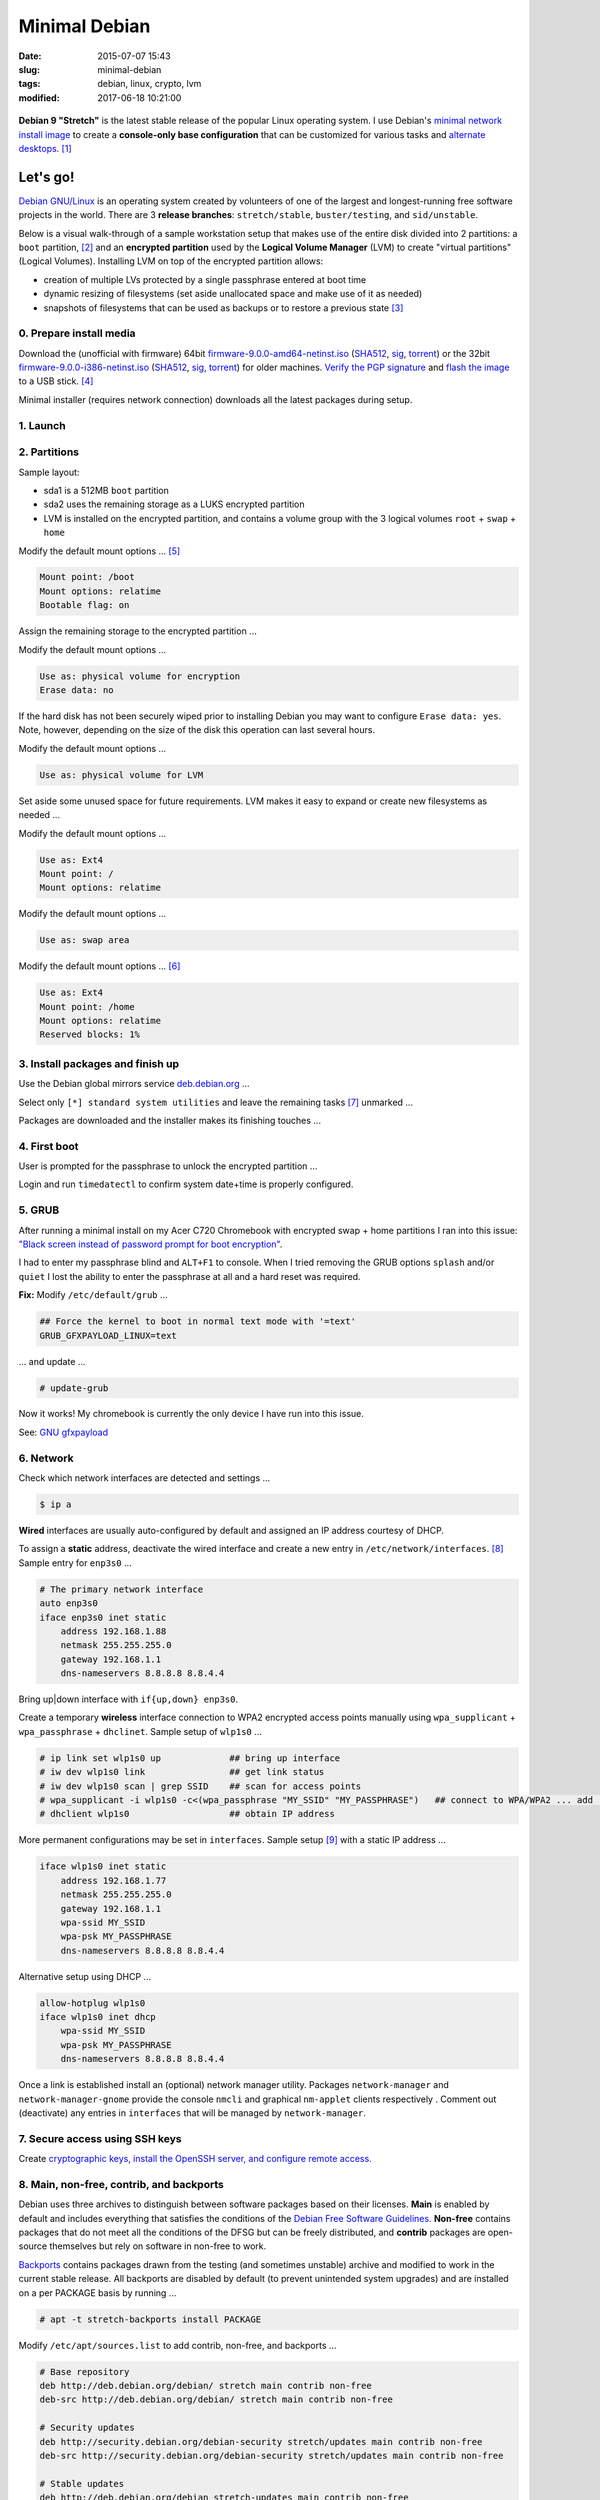 ==============
Minimal Debian
==============

:date: 2015-07-07 15:43
:slug: minimal-debian
:tags: debian, linux, crypto, lvm
:modified: 2017-06-18 10:21:00

.. figure:: images/debianVader.png
    :alt: Debian Vader
    :width: 960px
    :height: 355px

**Debian 9 "Stretch"** is the latest stable release of the popular Linux operating system. I use Debian's `minimal network install image <https://www.debian.org/CD/netinst/>`_ to create a **console-only base configuration** that can be customized for various tasks and `alternate desktops <http://www.circuidipity.com/i3-tiling-window-manager.html>`_. [1]_

Let's go!
=========

`Debian GNU/Linux <http://www.debian.org>`_ is an operating system created by volunteers of one of the largest and longest-running free software projects in the world. There are 3 **release branches**: ``stretch/stable``, ``buster/testing``, and ``sid/unstable``.

Below is a visual walk-through of a sample workstation setup that makes use of the entire disk divided into 2 partitions: a ``boot`` partition, [2]_ and an **encrypted partition** used by the **Logical Volume Manager** (LVM) to create "virtual partitions" (Logical Volumes). Installing LVM on top of the encrypted partition allows:

* creation of multiple LVs protected by a single passphrase entered at boot time
* dynamic resizing of filesystems (set aside unallocated space and make use of it as needed)
* snapshots of filesystems that can be used as backups or to restore a previous state [3]_

0. Prepare install media
------------------------

Download the (unofficial with firmware) 64bit `firmware-9.0.0-amd64-netinst.iso <https://cdimage.debian.org/cdimage/unofficial/non-free/cd-including-firmware/current/amd64/iso-cd/firmware-9.0.0-amd64-netinst.iso>`_ (`SHA512 <https://cdimage.debian.org/cdimage/unofficial/non-free/cd-including-firmware/current/amd64/iso-cd/SHA512SUMS>`__, `sig <https://cdimage.debian.org/cdimage/unofficial/non-free/cd-including-firmware/current/amd64/iso-cd/SHA512SUMS.sign>`__, `torrent <https://cdimage.debian.org/cdimage/unofficial/non-free/cd-including-firmware/current/amd64/bt-cd/firmware-9.0.0-amd64-netinst.iso.torrent>`__) or the 32bit `firmware-9.0.0-i386-netinst.iso <https://cdimage.debian.org/cdimage/unofficial/non-free/cd-including-firmware/current/i386/iso-cd/firmware-9.0.0-i386-netinst.iso>`__ (`SHA512 <https://cdimage.debian.org/cdimage/unofficial/non-free/cd-including-firmware/current/i386/iso-cd/SHA512SUMS>`__, `sig <https://cdimage.debian.org/cdimage/unofficial/non-free/cd-including-firmware/current/i386/iso-cd/SHA512SUMS.sign>`__, `torrent <https://cdimage.debian.org/cdimage/unofficial/non-free/cd-including-firmware/current/i386/bt-cd/firmware-9.0.0-i386-netinst.iso.torrent>`__) for older machines. `Verify the PGP signature <http://www.circuidipity.com/verify-pgp-signature-gnupg.html#verify-file-integrity>`_ and `flash the image <https://www.debian.org/releases/stable/amd64/ch04s03.html.en>`_ to a USB stick. [4]_

Minimal installer (requires network connection) downloads all the latest packages during setup.

1. Launch
---------

.. image:: images/screenshot/debianInstallLvm/001-stretch.png
    :align: center
    :alt: Install
    :width: 800px
    :height: 600px

.. image:: images/screenshot/debianInstallLvm/002.png
    :align: center
    :alt: Select Language
    :width: 800px
    :height: 600px

.. image:: images/screenshot/debianInstallLvm/003.png
    :alt: Select Location
    :align: center
    :width: 800px
    :height: 600px

.. image:: images/screenshot/debianInstallLvm/004.png
    :alt: Configure Keyboard
    :align: center
    :width: 800px
    :height: 600px

.. image:: images/screenshot/debianInstallLvm/005.png
    :alt: Hostname
    :align: center
    :width: 800px
    :height: 600px

.. image:: images/screenshot/debianInstallLvm/006.png
    :alt: Domain
    :align: center
    :width: 800px
    :height: 600px

.. image:: images/screenshot/debianInstallLvm/007.png
    :alt: Root password
    :align: center
    :width: 800px
    :height: 600px

.. image:: images/screenshot/debianInstallLvm/008.png
    :alt: Verify password
    :align: center
    :width: 800px
    :height: 600px

.. image:: images/screenshot/debianInstallLvm/009.png
    :alt: Full Name
    :align: center
    :width: 800px
    :height: 600px

.. image:: images/screenshot/debianInstallLvm/010.png
    :alt: Username
    :align: center
    :width: 800px
    :height: 600px

.. image:: images/screenshot/debianInstallLvm/011.png
    :alt: User password
    :align: center
    :width: 800px
    :height: 600px

.. image:: images/screenshot/debianInstallLvm/012.png
    :alt: Verify password
    :align: center
    :width: 800px
    :height: 600px

.. image:: images/screenshot/debianInstallLvm/013.png
    :alt: Select time zone
    :align: center
    :width: 800px
    :height: 600px

2. Partitions
-------------

Sample layout:

* sda1 is a 512MB ``boot`` partition
* sda2 uses the remaining storage as a LUKS encrypted partition
* LVM is installed on the encrypted partition, and contains a volume group with the 3 logical volumes ``root`` + ``swap`` + ``home``

.. image:: images/screenshot/debianInstallLvm/100.png
    :alt: Partitioning method
    :align: center
    :width: 800px
    :height: 600px

.. image:: images/screenshot/debianInstallLvm/101.png
    :alt: Partition disks
    :align: center
    :width: 800px
    :height: 600px


.. image:: images/screenshot/debianInstallLvm/102.png
    :alt: Partition table
    :align: center
    :width: 800px
    :height: 600px

.. image:: images/screenshot/debianInstallLvm/103.png
    :alt: Free space
    :align: center
    :width: 800px
    :height: 600px

.. image:: images/screenshot/debianInstallLvm/104.png
    :alt: New partition
    :align: center
    :width: 800px
    :height: 600px

.. image:: images/screenshot/debianInstallLvm/105.png
    :alt: Partition size
    :align: center
    :width: 800px
    :height: 600px

.. image:: images/screenshot/debianInstallLvm/106.png
    :alt: Primary partition
    :align: center
    :width: 800px
    :height: 600px

.. image:: images/screenshot/debianInstallLvm/107.png
    :alt: Beginning
    :align: center
    :width: 800px
    :height: 600px

Modify the default mount options ... [5]_

.. code-block:: bash

    Mount point: /boot
    Mount options: relatime
    Bootable flag: on

.. image:: images/screenshot/debianInstallLvm/108.png
    :alt: Boot
    :align: center
    :width: 800px
    :height: 600px

.. image:: images/screenshot/debianInstallLvm/109.png
    :alt: Free space
    :align: center
    :width: 800px
    :height: 600px

.. image:: images/screenshot/debianInstallLvm/104.png
    :alt: New partition
    :align: center
    :width: 800px
    :height: 600px

Assign the remaining storage to the encrypted partition ...

.. image:: images/screenshot/debianInstallLvm/110.png
    :alt: Partition size
    :align: center
    :width: 800px
    :height: 600px

.. image:: images/screenshot/debianInstallLvm/106.png
    :alt: Primary partition
    :align: center
    :width: 800px
    :height: 600px

Modify the default mount options ...

.. code-block:: bash

    Use as: physical volume for encryption
    Erase data: no

If the hard disk has not been securely wiped prior to installing Debian you may want to configure ``Erase data: yes``. Note, however, depending on the size of the disk this operation can last several hours.

.. image:: images/screenshot/debianInstallLvm/111.png
    :alt: Physical volume for encryption
    :align: center
    :width: 800px
    :height: 600px

.. image:: images/screenshot/debianInstallLvm/112.png
    :alt: Configure encrypted volumes
    :align: center
    :width: 800px
    :height: 600px

.. image:: images/screenshot/debianInstallLvm/113.png
    :alt: Write changes
    :align: center
    :width: 800px
    :height: 600px

.. image:: images/screenshot/debianInstallLvm/114.png
    :alt: Create encrypted
    :align: center
    :width: 800px
    :height: 600px

.. image:: images/screenshot/debianInstallLvm/115.png
    :alt: Devices to encrypt
    :align: center
    :width: 800px
    :height: 600px

.. image:: images/screenshot/debianInstallLvm/116.png
    :alt: Finish
    :align: center
    :width: 800px
    :height: 600px

.. image:: images/screenshot/debianInstallLvm/117.png
    :alt: Passphrase
    :align: center
    :width: 800px
    :height: 600px

.. image:: images/screenshot/debianInstallLvm/118.png
    :alt: Verify passphrase
    :align: center
    :width: 800px
    :height: 600px

.. image:: images/screenshot/debianInstallLvm/119.png
    :alt: Partition disks
    :align: center
    :width: 800px
    :height: 600px

Modify the default mount options ...

.. code-block:: bash

    Use as: physical volume for LVM

.. image:: images/screenshot/debianInstallLvm/120.png
    :alt: Physical volume for LVM
    :align: center
    :width: 800px
    :height: 600px

.. image:: images/screenshot/debianInstallLvm/121.png
    :alt: Configure LVM
    :align: center
    :width: 800px
    :height: 600px

.. image:: images/screenshot/debianInstallLvm/122.png
    :alt: Write changes
    :align: center
    :width: 800px
    :height: 600px

.. image:: images/screenshot/debianInstallLvm/123.png
    :alt: Create volume group
    :align: center
    :width: 800px
    :height: 600px

.. image:: images/screenshot/debianInstallLvm/124.png
    :alt: Vg name
    :align: center
    :width: 800px
    :height: 600px

.. image:: images/screenshot/debianInstallLvm/125.png
    :alt: Device for vg
    :align: center
    :width: 800px
    :height: 600px

.. image:: images/screenshot/debianInstallLvm/126.png
    :alt: Create lv
    :align: center
    :width: 800px
    :height: 600px

.. image:: images/screenshot/debianInstallLvm/127.png
    :alt: Vg
    :align: center
    :width: 800px
    :height: 600px

.. image:: images/screenshot/debianInstallLvm/128.png
    :alt: Lv root
    :align: center
    :width: 800px
    :height: 600px

.. image:: images/screenshot/debianInstallLvm/129.png
    :alt: Lv root size
    :align: center
    :width: 800px
    :height: 600px

.. image:: images/screenshot/debianInstallLvm/130.png
    :alt: Create lv
    :align: center
    :width: 800px
    :height: 600px

.. image:: images/screenshot/debianInstallLvm/131.png
    :alt: Vg
    :align: center
    :width: 800px
    :height: 600px

.. image:: images/screenshot/debianInstallLvm/132.png
    :alt: Lv swap
    :align: center
    :width: 800px
    :height: 600px

.. image:: images/screenshot/debianInstallLvm/133.png
    :alt: Lv swap size
    :align: center
    :width: 800px
    :height: 600px

.. image:: images/screenshot/debianInstallLvm/134.png
    :alt: Create lv
    :align: center
    :width: 800px
    :height: 600px

.. image:: images/screenshot/debianInstallLvm/135.png
    :alt: Vg
    :align: center
    :width: 800px
    :height: 600px

.. image:: images/screenshot/debianInstallLvm/136.png
    :alt: Lv home
    :align: center
    :width: 800px
    :height: 600px

Set aside some unused space for future requirements. LVM makes it easy to expand or create new filesystems as needed ...

.. image:: images/screenshot/debianInstallLvm/137.png
    :alt: Lv home size
    :align: center
    :width: 800px
    :height: 600px

.. image:: images/screenshot/debianInstallLvm/138.png
    :alt: Finish lvm
    :align: center
    :width: 800px
    :height: 600px

.. image:: images/screenshot/debianInstallLvm/139.png
    :alt: Select lv root
    :align: center
    :width: 800px
    :height: 600px

Modify the default mount options ...

.. code-block:: bash

    Use as: Ext4
    Mount point: /
    Mount options: relatime

.. image:: images/screenshot/debianInstallLvm/140.png
    :alt: Lv root config
    :align: center
    :width: 800px
    :height: 600px

.. image:: images/screenshot/debianInstallLvm/141.png
    :alt: Select lv swap
    :align: center
    :width: 800px
    :height: 600px

Modify the default mount options ...

.. code-block:: bash

    Use as: swap area

.. image:: images/screenshot/debianInstallLvm/142.png
    :alt: Lv swap config
    :align: center
    :width: 800px
    :height: 600px

.. image:: images/screenshot/debianInstallLvm/143.png
    :alt: Select lv home
    :align: center
    :width: 800px
    :height: 600px

Modify the default mount options ... [6]_

.. code-block:: bash

    Use as: Ext4
    Mount point: /home
    Mount options: relatime
    Reserved blocks: 1%

.. image:: images/screenshot/debianInstallLvm/144.png
    :alt: Lv home config
    :align: center
    :width: 800px
    :height: 600px

.. image:: images/screenshot/debianInstallLvm/145.png
    :alt: Finish partitioning
    :align: center
    :width: 800px
    :height: 600px

.. image:: images/screenshot/debianInstallLvm/146.png
    :alt: Write changes
    :align: center
    :width: 800px
    :height: 600px

3. Install packages and finish up
---------------------------------

.. image:: images/screenshot/debianInstallLvm/200.png
    :alt: Configure package manager
    :align: center
    :width: 800px
    :height: 600px

Use the Debian global mirrors service `deb.debian.org <https://wiki.debian.org/DebianGeoMirror>`_ ...

.. image:: images/screenshot/debianInstallLvm/201-1.png
    :alt: Mirror hostname
    :align: center
    :width: 800px
    :height: 600px


.. image:: images/screenshot/debianInstallLvm/202.png
    :alt: Mirror directory
    :align: center
    :width: 800px
    :height: 600px


.. image:: images/screenshot/debianInstallLvm/203.png
    :alt: Proxy
    :align: center
    :width: 800px
    :height: 600px


.. image:: images/screenshot/debianInstallLvm/204.png
    :alt: Popularity contest
    :align: center
    :width: 800px
    :height: 600px

Select only ``[*] standard system utilities`` and leave the remaining tasks [7]_ unmarked ...
    
.. image:: images/screenshot/debianInstallLvm/205.png
    :alt: Software selection
    :align: center
    :width: 800px
    :height: 600px

Packages are downloaded and the installer makes its finishing touches ...

.. image:: images/screenshot/debianInstallLvm/206.png
    :alt: Downloading
    :align: center
    :width: 800px
    :height: 600px

.. image:: images/screenshot/debianInstallLvm/207.png
    :alt: Install GRUB to MBR
    :align: center
    :width: 800px
    :height: 600px

.. image:: images/screenshot/debianInstallLvm/208.png
    :alt: GRUB device
    :align: center
    :width: 800px
    :height: 600px

.. image:: images/screenshot/debianInstallLvm/209.png
    :alt: Finish
    :align: center
    :width: 800px
    :height: 600px

4. First boot
-------------

.. image:: images/screenshot/debianInstallLvm/300.png
    :alt: GRUB menu
    :align: center
    :width: 800px
    :height: 600px

User is prompted for the passphrase to unlock the encrypted partition ...

.. image:: images/screenshot/debianInstallLvm/301-1.png
    :alt: Unlock passphrase
    :align: center
    :width: 800px
    :height: 600px

.. image:: images/screenshot/debianInstallLvm/302-stretch.png
    :alt: Login
    :align: center
    :width: 800px
    :height: 600px

Login and run ``timedatectl`` to confirm system date+time is properly configured.

5. GRUB
-------

After running a minimal install on my Acer C720 Chromebook with encrypted swap + home partitions I ran into this issue: `"Black screen instead of password prompt for boot encryption" <https://bugs.launchpad.net/ubuntu/+source/cryptsetup/+bug/1375435>`_.

I had to enter my passphrase blind and ``ALT+F1`` to console. When I tried removing the GRUB options ``splash`` and/or ``quiet`` I lost the ability to enter the passphrase at all and a hard reset was required.

**Fix:** Modify ``/etc/default/grub`` ...

.. code-block:: bash

    ## Force the kernel to boot in normal text mode with '=text'
    GRUB_GFXPAYLOAD_LINUX=text

... and update ...

.. code-block:: bash

    # update-grub

Now it works! My chromebook is currently the only device I have run into this issue.

See: `GNU gfxpayload <https://www.gnu.org/software/grub/manual/html_node/gfxpayload.html>`_

6. Network
----------

Check which network interfaces are detected and settings ...

.. code-block:: bash

    $ ip a
    
**Wired** interfaces are usually auto-configured by default and assigned an IP address courtesy of DHCP.

To assign a **static** address, deactivate the wired interface and create a new entry in ``/etc/network/interfaces``. [8]_ Sample entry for ``enp3s0`` ...

.. code-block:: bash

    # The primary network interface
    auto enp3s0
    iface enp3s0 inet static
        address 192.168.1.88
        netmask 255.255.255.0
        gateway 192.168.1.1
        dns-nameservers 8.8.8.8 8.8.4.4

Bring up|down interface with ``if{up,down} enp3s0``.

Create a temporary **wireless** interface connection to WPA2 encrypted access points manually using ``wpa_supplicant`` + ``wpa_passphrase`` + ``dhclinet``. Sample setup of ``wlp1s0`` ...

.. code-block:: bash

    # ip link set wlp1s0 up             ## bring up interface
    # iw dev wlp1s0 link                ## get link status
    # iw dev wlp1s0 scan | grep SSID    ## scan for access points
    # wpa_supplicant -i wlp1s0 -c<(wpa_passphrase "MY_SSID" "MY_PASSPHRASE")   ## connect to WPA/WPA2 ... add '-B' to background process
    # dhclient wlp1s0                   ## obtain IP address

More permanent configurations may be set in ``interfaces``. Sample setup [9]_ with a static IP address ...

.. code-block:: bash

    iface wlp1s0 inet static
        address 192.168.1.77
        netmask 255.255.255.0
        gateway 192.168.1.1                                                              
        wpa-ssid MY_SSID
        wpa-psk MY_PASSPHRASE
        dns-nameservers 8.8.8.8 8.8.4.4                                                  
                                                                                     
Alternative setup using DHCP ...

.. code-block:: bash               
                                                                                     
    allow-hotplug wlp1s0
    iface wlp1s0 inet dhcp
        wpa-ssid MY_SSID
        wpa-psk MY_PASSPHRASE                                       
        dns-nameservers 8.8.8.8 8.8.4.4

Once a link is established install an (optional) network manager utility. Packages ``network-manager`` and ``network-manager-gnome`` provide the console ``nmcli`` and graphical ``nm-applet`` clients respectively . Comment out (deactivate) any entries in ``interfaces`` that will be managed by ``network-manager``.

7. Secure access using SSH keys
-------------------------------

Create `cryptographic keys, install the OpenSSH server, and configure remote access. <http://www.circuidipity.com/secure-remote-access-using-ssh-keys.html>`_

8. Main, non-free, contrib, and backports
-----------------------------------------

Debian uses three archives to distinguish between software packages based on their licenses. **Main** is enabled by default and includes everything that satisfies the conditions of the `Debian Free Software Guidelines. <https://www.debian.org/social_contract#guidelines>`_ **Non-free** contains packages that do not meet all the conditions of the DFSG but can be freely distributed, and **contrib** packages are open-source themselves but rely on software in non-free to work.

`Backports <https://backports.debian.org/>`_ contains packages drawn from the testing (and sometimes unstable) archive and modified to work in the current stable release. All backports are disabled by default (to prevent unintended system upgrades) and are installed on a per PACKAGE basis by running ...

.. code-block:: bash

    # apt -t stretch-backports install PACKAGE

Modify ``/etc/apt/sources.list`` to add contrib, non-free, and backports ...

.. code-block:: bash

    # Base repository
    deb http://deb.debian.org/debian/ stretch main contrib non-free
    deb-src http://deb.debian.org/debian/ stretch main contrib non-free

    # Security updates
    deb http://security.debian.org/debian-security stretch/updates main contrib non-free
    deb-src http://security.debian.org/debian-security stretch/updates main contrib non-free

    # Stable updates
    deb http://deb.debian.org/debian stretch-updates main contrib non-free
    deb-src http://deb.debian.org/debian stretch-updates main contrib non-free

    # Stable backports
    deb http://deb.debian.org/debian stretch-backports main contrib non-free
    deb-src http://deb.debian.org/debian stretch-backports main contrib non-free

Any time ``sources.list`` is modified be sure to update the package database ...

.. code-block:: bash

    # apt update

9. Automatic security updates
-----------------------------

Fetch and install `the latest fixes courtesy of unattended upgrades. <http://www.circuidipity.com/unattended-upgrades.html>`_

10. Sudo
--------

Install ``sudo`` to temporarily provide your USER (example: ``foo``) account with root privileges ...

.. code-block:: bash

    # apt install sudo
    # adduser foo sudo

To allow ``foo`` to shutdown or reboot the system, first create the file ``/etc/sudoers.d/00-alias`` containing ...

.. code-block:: bash

    # Cmnd alias specification
    Cmnd_Alias SHUTDOWN_CMDS = /sbin/poweroff, /sbin/reboot, /sbin/shutdown

Starting with Stretch, if you run as USER the command ``dmesg`` to read the contents of the kernel message buffer you will see ...

.. code-block:: bash

    dmesg: read kernel buffer failed: Operation not permitted

Turns out it is `a (security) feature not a bug! <https://bugs.debian.org/cgi-bin/bugreport.cgi?bug=842226#15>`_

To allow ``foo`` to read the kernel log without being prompted for a password - and use our newly-created ``Cmnd_Alias SHUTDOWN_CMDS`` - create the file ``/etc/sudoers.d/01-nopasswd`` containg the ``NOPASSWD`` option ...

.. code-block:: bash

	# Allow specified users to execute these commands without password
	foo ALL=(ALL) NOPASSWD: SHUTDOWN_CMDS, /bin/dmesg

I add aliases for the commands in my ``~/.bashrc`` to auto-include ``sudo`` ...

.. code-block:: bash

    alias dmesg='sudo dmesg'
    alias poweroff='sudo /sbin/poweroff'
    alias reboot='sudo /sbin/reboot'
    alias shutdown='sudo /sbin/shutdown'

11. Where to go next ...
------------------------

... is up to YOU. I created a `post-install configuration script <https://github.com/vonbrownie/linux-post-install/tree/master/scripts/debian-stable-setup>`_ that builds on a minimal install towards a more complete console setup, and can also install the `i3 tiling window manager <http://www.circuidipity.com/i3-tiling-window-manager.html>`_ plus a packages collection suitable for a workstation.

Happy hacking!

Notes
+++++

.. [1] Image courtesy of `jschild <http://jschild.deviantart.com/art/Facebook-cover-debian-Darth-Vader-380351614>`_.

.. [2] Note that encrypted ``root`` **requires** an unencrypted ``boot``.

.. [3] Very helpful! `LVM post on the Arch Wiki <https://wiki.archlinux.org/index.php/LVM>`_.

.. [4] An alternative is adding the image to a `USB stick with multiple Linux installers <http://www.circuidipity.com/multi-boot-usb.html>`_.

.. [5] ``Mount options: relatime`` decreases write operations and boosts drive speed.

.. [6] Reserved blocks can be used by privileged system processes to write to disk - useful if a full filesystem blocks users from writing - and reduce disk fragmentation. On large **non-root partitions** extra space can be gained by reducing the default 5% reserve set aside by Debian to 1%.

.. [7] Task selection menu can be used post-install by running (as root) ``tasksel``.

.. [8] Problem: setting the network interface to static address can result in ``/etc/resolv.conf`` being overwritten every few minutes with an IPv6 address that breaks DNS. The "fix" is to maually set ``nameserver 8.8.8.8`` in resolv.conf and install the ``resolvconf`` package. Note that ``dns-nameservers`` entries are ignored if resolvconf is not installed.

.. [9] Multiple wireless static IP address setups can be created with ``iface wlp1s0_NAME inet static`` and [de]activated with ``if{up.down} wlp1s0=wlp1s0_NAME``.
